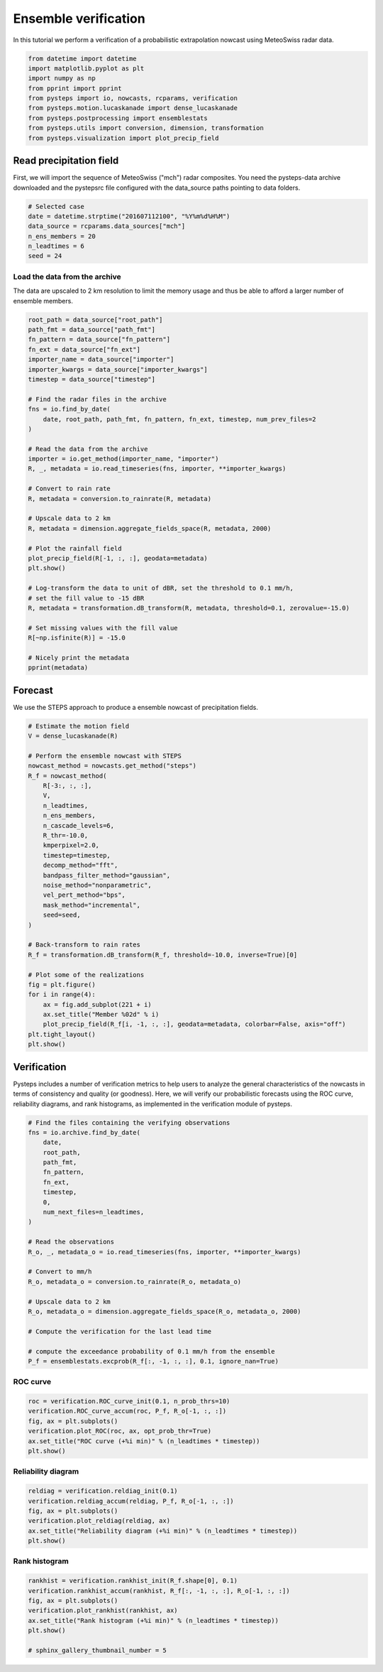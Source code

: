 
.. DO NOT EDIT.
.. THIS FILE WAS AUTOMATICALLY GENERATED BY SPHINX-GALLERY.
.. TO MAKE CHANGES, EDIT THE SOURCE PYTHON FILE:
.. "examples_gallery/plot_ensemble_verification.py"
.. LINE NUMBERS ARE GIVEN BELOW.

.. only:: html

    .. note::
        :class: sphx-glr-download-link-note

        Click :ref:`here <sphx_glr_download_examples_gallery_plot_ensemble_verification.py>`
        to download the full example code

.. rst-class:: sphx-glr-example-title

.. _sphx_glr_examples_gallery_plot_ensemble_verification.py:


Ensemble verification
=====================

In this tutorial we perform a verification of a probabilistic extrapolation nowcast 
using MeteoSwiss radar data.

.. GENERATED FROM PYTHON SOURCE LINES 10-22

.. code-block:: default


    from datetime import datetime
    import matplotlib.pyplot as plt
    import numpy as np
    from pprint import pprint
    from pysteps import io, nowcasts, rcparams, verification
    from pysteps.motion.lucaskanade import dense_lucaskanade
    from pysteps.postprocessing import ensemblestats
    from pysteps.utils import conversion, dimension, transformation
    from pysteps.visualization import plot_precip_field









.. GENERATED FROM PYTHON SOURCE LINES 23-29

Read precipitation field
------------------------

First, we will import the sequence of MeteoSwiss ("mch") radar composites.
You need the pysteps-data archive downloaded and the pystepsrc file
configured with the data_source paths pointing to data folders.

.. GENERATED FROM PYTHON SOURCE LINES 29-37

.. code-block:: default


    # Selected case
    date = datetime.strptime("201607112100", "%Y%m%d%H%M")
    data_source = rcparams.data_sources["mch"]
    n_ens_members = 20
    n_leadtimes = 6
    seed = 24








.. GENERATED FROM PYTHON SOURCE LINES 38-43

Load the data from the archive
~~~~~~~~~~~~~~~~~~~~~~~~~~~~~~

The data are upscaled to 2 km resolution to limit the memory usage and thus
be able to afford a larger number of ensemble members.

.. GENERATED FROM PYTHON SOURCE LINES 43-81

.. code-block:: default


    root_path = data_source["root_path"]
    path_fmt = data_source["path_fmt"]
    fn_pattern = data_source["fn_pattern"]
    fn_ext = data_source["fn_ext"]
    importer_name = data_source["importer"]
    importer_kwargs = data_source["importer_kwargs"]
    timestep = data_source["timestep"]

    # Find the radar files in the archive
    fns = io.find_by_date(
        date, root_path, path_fmt, fn_pattern, fn_ext, timestep, num_prev_files=2
    )

    # Read the data from the archive
    importer = io.get_method(importer_name, "importer")
    R, _, metadata = io.read_timeseries(fns, importer, **importer_kwargs)

    # Convert to rain rate
    R, metadata = conversion.to_rainrate(R, metadata)

    # Upscale data to 2 km
    R, metadata = dimension.aggregate_fields_space(R, metadata, 2000)

    # Plot the rainfall field
    plot_precip_field(R[-1, :, :], geodata=metadata)
    plt.show()

    # Log-transform the data to unit of dBR, set the threshold to 0.1 mm/h,
    # set the fill value to -15 dBR
    R, metadata = transformation.dB_transform(R, metadata, threshold=0.1, zerovalue=-15.0)

    # Set missing values with the fill value
    R[~np.isfinite(R)] = -15.0

    # Nicely print the metadata
    pprint(metadata)




.. image-sg:: /examples_gallery/images/sphx_glr_plot_ensemble_verification_001.png
   :alt: mm/h
   :srcset: /examples_gallery/images/sphx_glr_plot_ensemble_verification_001.png
   :class: sphx-glr-single-img


.. rst-class:: sphx-glr-script-out

 Out:

 .. code-block:: none

    {'accutime': 5,
     'cartesian_unit': 'm',
     'institution': 'MeteoSwiss',
     'product': 'AQC',
     'projection': '+proj=somerc  +lon_0=7.43958333333333 +lat_0=46.9524055555556 '
                   '+k_0=1 +x_0=600000 +y_0=200000 +ellps=bessel '
                   '+towgs84=674.374,15.056,405.346,0,0,0,0 +units=m +no_defs',
     'threshold': -10.0,
     'timestamps': array([datetime.datetime(2016, 7, 11, 20, 50),
           datetime.datetime(2016, 7, 11, 20, 55),
           datetime.datetime(2016, 7, 11, 21, 0)], dtype=object),
     'transform': 'dB',
     'unit': 'mm/h',
     'x1': 255000.0,
     'x2': 965000.0,
     'xpixelsize': 2000,
     'y1': -160000.0,
     'y2': 480000.0,
     'yorigin': 'upper',
     'ypixelsize': 2000,
     'zerovalue': -15.0,
     'zr_a': 316.0,
     'zr_b': 1.5}




.. GENERATED FROM PYTHON SOURCE LINES 82-86

Forecast
--------

We use the STEPS approach to produce a ensemble nowcast of precipitation fields.

.. GENERATED FROM PYTHON SOURCE LINES 86-121

.. code-block:: default


    # Estimate the motion field
    V = dense_lucaskanade(R)

    # Perform the ensemble nowcast with STEPS
    nowcast_method = nowcasts.get_method("steps")
    R_f = nowcast_method(
        R[-3:, :, :],
        V,
        n_leadtimes,
        n_ens_members,
        n_cascade_levels=6,
        R_thr=-10.0,
        kmperpixel=2.0,
        timestep=timestep,
        decomp_method="fft",
        bandpass_filter_method="gaussian",
        noise_method="nonparametric",
        vel_pert_method="bps",
        mask_method="incremental",
        seed=seed,
    )

    # Back-transform to rain rates
    R_f = transformation.dB_transform(R_f, threshold=-10.0, inverse=True)[0]

    # Plot some of the realizations
    fig = plt.figure()
    for i in range(4):
        ax = fig.add_subplot(221 + i)
        ax.set_title("Member %02d" % i)
        plot_precip_field(R_f[i, -1, :, :], geodata=metadata, colorbar=False, axis="off")
    plt.tight_layout()
    plt.show()




.. image-sg:: /examples_gallery/images/sphx_glr_plot_ensemble_verification_002.png
   :alt: plot ensemble verification
   :srcset: /examples_gallery/images/sphx_glr_plot_ensemble_verification_002.png
   :class: sphx-glr-single-img


.. rst-class:: sphx-glr-script-out

 Out:

 .. code-block:: none

    Computing STEPS nowcast:
    ------------------------

    Inputs:
    -------
    input dimensions: 320x355
    km/pixel:         2
    time step:        5 minutes

    Methods:
    --------
    extrapolation:          semilagrangian
    bandpass filter:        gaussian
    decomposition:          fft
    noise generator:        nonparametric
    noise adjustment:       no
    velocity perturbator:   bps
    conditional statistics: no
    precip. mask method:    incremental
    probability matching:   cdf
    FFT method:             numpy
    domain:                 spatial

    Parameters:
    -----------
    number of time steps:     6
    ensemble size:            20
    parallel threads:         1
    number of cascade levels: 6
    order of the AR(p) model: 2
    velocity perturbations, parallel:      10.88,0.23,-7.68
    velocity perturbations, perpendicular: 5.76,0.31,-2.72
    precip. intensity threshold: -10
    ************************************************
    * Correlation coefficients for cascade levels: *
    ************************************************
    -----------------------------------------
    | Level |     Lag-1     |     Lag-2     |
    -----------------------------------------
    | 1     | 0.998744      | 0.996098      |
    -----------------------------------------
    | 2     | 0.997925      | 0.992737      |
    -----------------------------------------
    | 3     | 0.994093      | 0.981894      |
    -----------------------------------------
    | 4     | 0.962643      | 0.891207      |
    -----------------------------------------
    | 5     | 0.795711      | 0.586846      |
    -----------------------------------------
    | 6     | 0.262866      | 0.158664      |
    -----------------------------------------
    ****************************************
    * AR(p) parameters for cascade levels: *
    ****************************************
    ------------------------------------------------------
    | Level |    Phi-1     |    Phi-2     |    Phi-0     |
    ------------------------------------------------------
    | 1     | 1.552717     | -0.554669    | 0.041684     |
    ------------------------------------------------------
    | 2     | 1.748422     | -0.752057    | 0.042436     |
    ------------------------------------------------------
    | 3     | 1.528174     | -0.537254    | 0.091535     |
    ------------------------------------------------------
    | 4     | 1.428428     | -0.483860    | 0.236965     |
    ------------------------------------------------------
    | 5     | 0.896161     | -0.126239    | 0.600831     |
    ------------------------------------------------------
    | 6     | 0.237574     | 0.096214     | 0.960356     |
    ------------------------------------------------------
    Starting nowcast computation.
    Computing nowcast for time step 1... done.
    Computing nowcast for time step 2... done.
    Computing nowcast for time step 3... done.
    Computing nowcast for time step 4... done.
    Computing nowcast for time step 5... done.
    Computing nowcast for time step 6... done.




.. GENERATED FROM PYTHON SOURCE LINES 122-131

Verification
------------

Pysteps includes a number of verification metrics to help users to analyze
the general characteristics of the nowcasts in terms of consistency and
quality (or goodness).
Here, we will verify our probabilistic forecasts using the ROC curve,
reliability diagrams, and rank histograms, as implemented in the verification
module of pysteps.

.. GENERATED FROM PYTHON SOURCE LINES 131-158

.. code-block:: default


    # Find the files containing the verifying observations
    fns = io.archive.find_by_date(
        date,
        root_path,
        path_fmt,
        fn_pattern,
        fn_ext,
        timestep,
        0,
        num_next_files=n_leadtimes,
    )

    # Read the observations
    R_o, _, metadata_o = io.read_timeseries(fns, importer, **importer_kwargs)

    # Convert to mm/h
    R_o, metadata_o = conversion.to_rainrate(R_o, metadata_o)

    # Upscale data to 2 km
    R_o, metadata_o = dimension.aggregate_fields_space(R_o, metadata_o, 2000)

    # Compute the verification for the last lead time

    # compute the exceedance probability of 0.1 mm/h from the ensemble
    P_f = ensemblestats.excprob(R_f[:, -1, :, :], 0.1, ignore_nan=True)








.. GENERATED FROM PYTHON SOURCE LINES 159-161

ROC curve
~~~~~~~~~

.. GENERATED FROM PYTHON SOURCE LINES 161-169

.. code-block:: default


    roc = verification.ROC_curve_init(0.1, n_prob_thrs=10)
    verification.ROC_curve_accum(roc, P_f, R_o[-1, :, :])
    fig, ax = plt.subplots()
    verification.plot_ROC(roc, ax, opt_prob_thr=True)
    ax.set_title("ROC curve (+%i min)" % (n_leadtimes * timestep))
    plt.show()




.. image-sg:: /examples_gallery/images/sphx_glr_plot_ensemble_verification_003.png
   :alt: ROC curve (+30 min)
   :srcset: /examples_gallery/images/sphx_glr_plot_ensemble_verification_003.png
   :class: sphx-glr-single-img





.. GENERATED FROM PYTHON SOURCE LINES 170-172

Reliability diagram
~~~~~~~~~~~~~~~~~~~

.. GENERATED FROM PYTHON SOURCE LINES 172-180

.. code-block:: default


    reldiag = verification.reldiag_init(0.1)
    verification.reldiag_accum(reldiag, P_f, R_o[-1, :, :])
    fig, ax = plt.subplots()
    verification.plot_reldiag(reldiag, ax)
    ax.set_title("Reliability diagram (+%i min)" % (n_leadtimes * timestep))
    plt.show()




.. image-sg:: /examples_gallery/images/sphx_glr_plot_ensemble_verification_004.png
   :alt: Reliability diagram (+30 min)
   :srcset: /examples_gallery/images/sphx_glr_plot_ensemble_verification_004.png
   :class: sphx-glr-single-img





.. GENERATED FROM PYTHON SOURCE LINES 181-183

Rank histogram
~~~~~~~~~~~~~~

.. GENERATED FROM PYTHON SOURCE LINES 183-192

.. code-block:: default


    rankhist = verification.rankhist_init(R_f.shape[0], 0.1)
    verification.rankhist_accum(rankhist, R_f[:, -1, :, :], R_o[-1, :, :])
    fig, ax = plt.subplots()
    verification.plot_rankhist(rankhist, ax)
    ax.set_title("Rank histogram (+%i min)" % (n_leadtimes * timestep))
    plt.show()

    # sphinx_gallery_thumbnail_number = 5



.. image-sg:: /examples_gallery/images/sphx_glr_plot_ensemble_verification_005.png
   :alt: Rank histogram (+30 min)
   :srcset: /examples_gallery/images/sphx_glr_plot_ensemble_verification_005.png
   :class: sphx-glr-single-img






.. rst-class:: sphx-glr-timing

   **Total running time of the script:** ( 0 minutes  18.579 seconds)


.. _sphx_glr_download_examples_gallery_plot_ensemble_verification.py:


.. only :: html

 .. container:: sphx-glr-footer
    :class: sphx-glr-footer-example



  .. container:: sphx-glr-download sphx-glr-download-python

     :download:`Download Python source code: plot_ensemble_verification.py <plot_ensemble_verification.py>`



  .. container:: sphx-glr-download sphx-glr-download-jupyter

     :download:`Download Jupyter notebook: plot_ensemble_verification.ipynb <plot_ensemble_verification.ipynb>`


.. only:: html

 .. rst-class:: sphx-glr-signature

    `Gallery generated by Sphinx-Gallery <https://sphinx-gallery.github.io>`_
